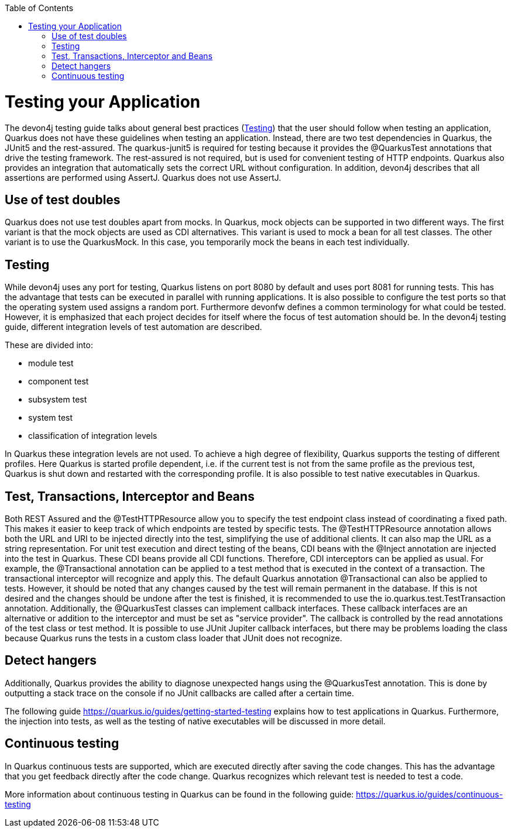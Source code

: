:toc: macro
toc::[]

= Testing your Application
The devon4j testing guide talks about general best practices (link:guide-testing.asciidoc[Testing]) that the user should follow when testing an application, Quarkus does not have these guidelines when testing an application. 
Instead, there are two test dependencies in Quarkus, the JUnit5 and the rest-assured. The quarkus-junit5 is required for testing because it provides the @QuarkusTest annotations that drive the testing framework. The rest-assured is not required, but is used for convenient testing of HTTP endpoints. Quarkus also provides an integration that automatically sets the correct URL without configuration.
In addition, devon4j describes that all assertions are performed using AssertJ. Quarkus does not use AssertJ. 

== Use of test doubles
Quarkus does not use test doubles apart from mocks. In Quarkus, mock objects can be supported in two different ways. The first variant is that the mock objects are used as CDI alternatives. This variant is used to mock a bean for all test classes. The other variant is to use the QuarkusMock. In this case, you temporarily mock the beans in each test individually.

== Testing
While devon4j uses any port for testing, Quarkus listens on port 8080 by default and uses port 8081 for running tests. This has the advantage that tests can be executed in parallel with running applications. It is also possible to configure the test ports so that the operating system used assigns a random port. 
Furthermore devonfw defines a common terminology for what could be tested. However, it is emphasized that each project decides for itself where the focus of test automation should be. In the devon4j testing guide, different integration levels of test automation are described. 

These are divided into: 

* module test
* component test
* subsystem test
* system test
* classification of integration levels

In Quarkus these integration levels are not used. To achieve a high degree of flexibility, Quarkus supports the testing of different profiles. Here Quarkus is started profile dependent, i.e. if the current test is not from the same profile as the previous test, Quarkus is shut down and restarted with the corresponding profile. It is also possible to test native executables in Quarkus.

== Test, Transactions, Interceptor and Beans
Both REST Assured and the @TestHTTPResource allow you to specify the test endpoint class instead of coordinating a fixed path. This makes it easier to keep track of which endpoints are tested by specific tests. The @TestHTTPResource annotation allows both the URL and URI to be injected directly into the test, simplifying the use of additional clients. It can also map the URL as a string representation. 
For unit test execution and direct testing of the beans, CDI beans with the @Inject annotation are injected into the test in Quarkus. These CDI beans provide all CDI functions. Therefore, CDI interceptors can be applied as usual. For example, the @Transactional annotation can be applied to a test method that is executed in the context of a transaction. The transactional interceptor will recognize and apply this.
The default Quarkus annotation @Transactional can also be applied to tests. However, it should be noted that any changes caused by the test will remain permanent in the database. If this is not desired and the changes should be undone after the test is finished, it is recommended to use the io.quarkus.test.TestTransaction annotation.
Additionally, the @QuarkusTest classes can implement callback interfaces. These callback interfaces are an alternative or addition to the interceptor and must be set as "service provider". The callback is controlled by the read annotations of the test class or test method. It is possible to use JUnit Jupiter callback interfaces, but there may be problems loading the class because Quarkus runs the tests in a custom class loader that JUnit does not recognize.

== Detect hangers
Additionally, Quarkus provides the ability to diagnose unexpected hangs using the @QuarkusTest annotation. This is done by outputting a stack trace on the console if no JUnit callbacks are called after a certain time.

The following guide https://quarkus.io/guides/getting-started-testing explains how to test applications in Quarkus. Furthermore, the injection into tests, as well as the testing of native executables will be discussed in more detail. 


== Continuous testing
In Quarkus continuous tests are supported, which are executed directly after saving the code changes. This has the advantage that you get feedback directly after the code change. Quarkus recognizes which relevant test is needed to test a code. 

More information about continuous testing in Quarkus can be found in the following guide: https://quarkus.io/guides/continuous-testing